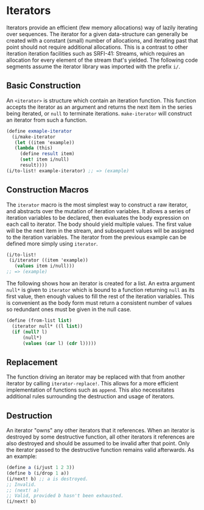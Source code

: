 * Iterators
Iterators provide an efficient (few memory allocations) way of lazily iterating over sequences. The iterator for a given data-structure can generally be created with a constant (small) number of allocations, and iterating past that point should not require additional allocations. This is a contrast to other iteration iteration facilities such as SRFI-41: Streams, which requires an allocation for every element of the stream that's yielded. The following code segments assume the iterator library was imported with the prefix ~i/~.
** Basic Construction
An ~<iterator>~ is structure which contain an iteration function. This function accepts the iterator as an argument and returns the next item in the series being iterated, or ~null~ to terminate iterations. ~make-iterator~ will construct an iterator from such a function.
#+begin_src scheme
  (define exmaple-iterator
    (i/make-iterator
     (let ((item 'example))
  	 (lambda (this)
  	   (define result item)
  	   (set! item i/null)
  	   result))))
  (i/to-list! example-iterator) ;; => (example)
#+end_src
** Construction Macros
The ~iterator~ macro is the most simplest way to construct a raw iterator, and abstracts over the mutation of iteration variables. It allows a series of iteration variables to be declared, then evaluates the body expression on each call to iterator. The body should yield multiple values. The first value will be the next item in the stream, and subsequent values will be assigned to the iteration variables. The iterator from the previous example can be defined more simply using ~iterator~.
#+begin_src scheme
  (i/to-list!
   (i/iterator ((item 'example))
     (values item i/null)))
  ;; => (example)
#+end_src
The following shows how an iterator is created for a list. An extra argument ~null*~ is given to ~iterator~ which is bound to a function returning ~null~ as its first value, then enough values to fill the rest of the iteration variables. This is convenient as the body form must return a consistent number of values so redundant ones must be given in the null case.
#+begin_src scheme
  (define (from-list list)
    (iterator null* ((l list))
  	(if (null? l)
  		(null*)
  		(values (car l) (cdr l)))))
#+end_src
** Replacement
The function driving an iterator may be replaced with that from another iterator by calling ~iterator-replace!~. This allows for a more efficient implementation of functions such as ~append~. This also necessitates additional rules surrounding the destruction and usage of iterators.
** Destruction
An iterator "owns" any other iterators that it references. When an iterator is destroyed by some destructive function, all other iterators it references are also destroyed and should be assumed to be invalid after that point. Only the iterator passed to the destructive function remains valid afterwards. As an example:
#+begin_src scheme
  (define a (i/just 1 2 3))
  (define b (i/drop 1 a))
  (i/next! b) ;; a is destroyed.
  ;; Invalid.
  ;; (next! a)
  ;; Valid, provided b hasn't been exhausted.
  (i/next! b)
#+end_src
